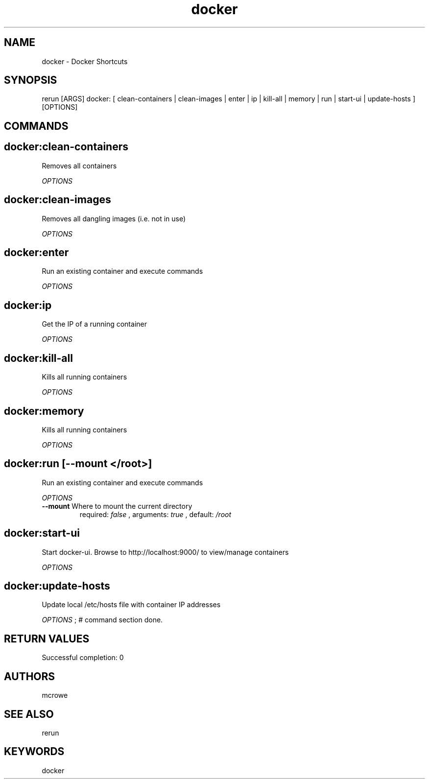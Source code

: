.TH docker 1 "Fri Jun 17 07:31:49 EDT 2016" "Version 1.0.0" "RERUN User Manual" 
.SH NAME
docker \- Docker Shortcuts
.PP
.SH SYNOPSIS
.PP
\f[CR] 
rerun [ARGS] docker: [ clean-containers | clean-images | enter | ip | kill-all | memory | run | start-ui | update-hosts ] [OPTIONS]
\f[]

.SH COMMANDS
.SH docker:clean-containers \f[]

Removes all containers
.PP
\f[I]OPTIONS\f[]

.SH docker:clean-images \f[]

Removes all dangling images (i.e. not in use)
.PP
\f[I]OPTIONS\f[]

.SH docker:enter \f[]

Run an existing container and execute commands
.PP
\f[I]OPTIONS\f[]

.SH docker:ip \f[]

Get the IP of a running container
.PP
\f[I]OPTIONS\f[]

.SH docker:kill-all \f[]

Kills all running containers
.PP
\f[I]OPTIONS\f[]

.SH docker:memory \f[]

Kills all running containers
.PP
\f[I]OPTIONS\f[]

.SH docker:run \f[][--mount </root>]

Run an existing container and execute commands
.PP
\f[I]OPTIONS\f[]
.TP
.B \--mount \f[]Where to mount the current directory\f[]
required: \f[I]false\f[] ,
arguments: \f[I]true\f[]
, default: \f[I]/root\f[]
.RS
.RE
.SH docker:start-ui \f[]

Start docker-ui. Browse to http://localhost:9000/ to view/manage containers
.PP
\f[I]OPTIONS\f[]

.SH docker:update-hosts \f[]

Update local /etc/hosts file with container IP addresses
.PP
\f[I]OPTIONS\f[] ; # command section done.

.SH RETURN VALUES
.PP
Successful completion: 0
.SH AUTHORS
mcrowe
.SH "SEE ALSO"
rerun
.SH KEYWORDS
docker
